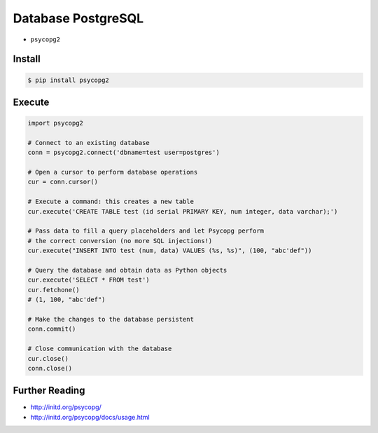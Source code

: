 Database PostgreSQL
===================
* ``psycopg2``


Install
-------
.. code-block:: console

    $ pip install psycopg2

Execute
-------
.. code-block:: python

    import psycopg2

    # Connect to an existing database
    conn = psycopg2.connect('dbname=test user=postgres')

    # Open a cursor to perform database operations
    cur = conn.cursor()

    # Execute a command: this creates a new table
    cur.execute('CREATE TABLE test (id serial PRIMARY KEY, num integer, data varchar);')

    # Pass data to fill a query placeholders and let Psycopg perform
    # the correct conversion (no more SQL injections!)
    cur.execute("INSERT INTO test (num, data) VALUES (%s, %s)", (100, "abc'def"))

    # Query the database and obtain data as Python objects
    cur.execute('SELECT * FROM test')
    cur.fetchone()
    # (1, 100, "abc'def")

    # Make the changes to the database persistent
    conn.commit()

    # Close communication with the database
    cur.close()
    conn.close()


Further Reading
---------------
* http://initd.org/psycopg/
* http://initd.org/psycopg/docs/usage.html
